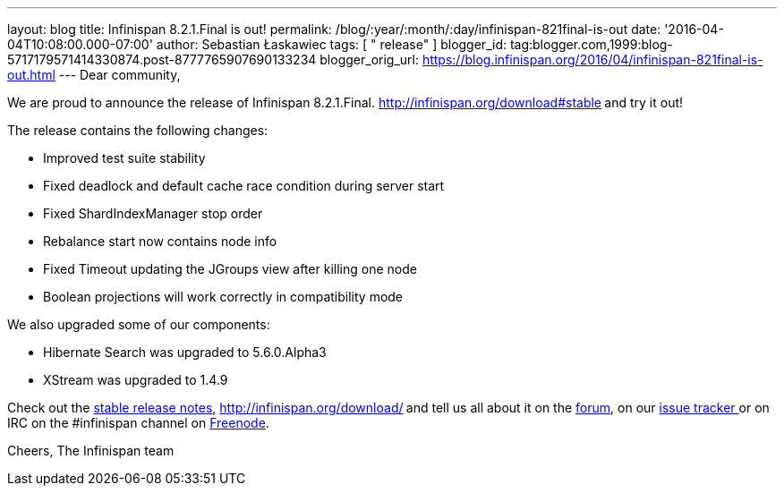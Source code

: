 ---
layout: blog
title: Infinispan 8.2.1.Final is out!
permalink: /blog/:year/:month/:day/infinispan-821final-is-out
date: '2016-04-04T10:08:00.000-07:00'
author: Sebastian Łaskawiec
tags: [ " release" ]
blogger_id: tag:blogger.com,1999:blog-5717179571414330874.post-8777765907690133234
blogger_orig_url: https://blog.infinispan.org/2016/04/infinispan-821final-is-out.html
---
Dear community,

We are proud to announce the release of Infinispan
8.2.1.Final. http://infinispan.org/download#stable[Download it
here]** **and try it out!

The release contains the following changes:


* Improved test suite stability
* Fixed deadlock and default cache race condition during server start
* Fixed ShardIndexManager stop order
* Rebalance start now contains node info
* Fixed Timeout updating the JGroups view after killing one node
* Boolean projections will work correctly in compatibility mode

We also upgraded some of our components:

* Hibernate Search was upgraded to 5.6.0.Alpha3
* XStream was upgraded to 1.4.9

Check out the http://infinispan.org/release-notes/#8.2[stable release
notes], http://infinispan.org/download/[download the releases]** **and
tell us all about it on
the https://developer.jboss.org/en/infinispan/content[forum], on
our https://issues.jboss.org/projects/ISPN[issue tracker ]or on IRC on
the #infinispan channel
on http://webchat.freenode.net/?channels=%23infinispan[Freenode].

Cheers,
The Infinispan team
